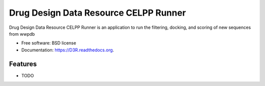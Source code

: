 ===============================
Drug Design Data Resource CELPP Runner
===============================

.. image:: https://img.shields.io/travis/nbcrrolls/D3R.svg
        :target: https://travis-ci.org/nbcrrolls/D3R

.. image:: https://img.shields.io/pypi/v/D3R.svg
        :target: https://pypi.python.org/pypi/D3R


Drug Design Data Resource CELPP Runner is an application to run the filtering, docking, and scoring of new sequences from wwpdb

* Free software: BSD license
* Documentation: https://D3R.readthedocs.org.

Features
--------

* TODO
